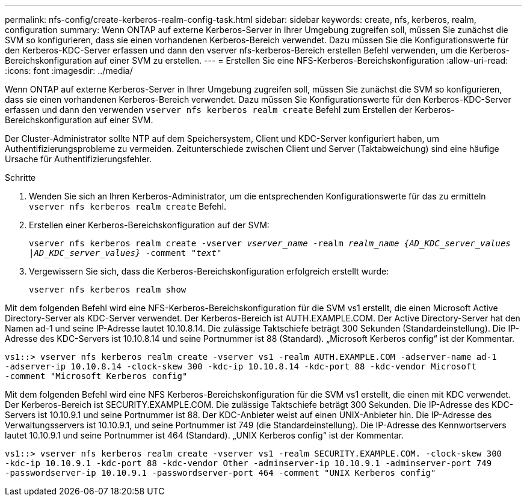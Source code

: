 ---
permalink: nfs-config/create-kerberos-realm-config-task.html 
sidebar: sidebar 
keywords: create, nfs, kerberos, realm, configuration 
summary: Wenn ONTAP auf externe Kerberos-Server in Ihrer Umgebung zugreifen soll, müssen Sie zunächst die SVM so konfigurieren, dass sie einen vorhandenen Kerberos-Bereich verwendet. Dazu müssen Sie die Konfigurationswerte für den Kerberos-KDC-Server erfassen und dann den vserver nfs-kerberos-Bereich erstellen Befehl verwenden, um die Kerberos-Bereichskonfiguration auf einer SVM zu erstellen. 
---
= Erstellen Sie eine NFS-Kerberos-Bereichskonfiguration
:allow-uri-read: 
:icons: font
:imagesdir: ../media/


[role="lead"]
Wenn ONTAP auf externe Kerberos-Server in Ihrer Umgebung zugreifen soll, müssen Sie zunächst die SVM so konfigurieren, dass sie einen vorhandenen Kerberos-Bereich verwendet. Dazu müssen Sie Konfigurationswerte für den Kerberos-KDC-Server erfassen und dann den verwenden `vserver nfs kerberos realm create` Befehl zum Erstellen der Kerberos-Bereichskonfiguration auf einer SVM.

Der Cluster-Administrator sollte NTP auf dem Speichersystem, Client und KDC-Server konfiguriert haben, um Authentifizierungsprobleme zu vermeiden. Zeitunterschiede zwischen Client und Server (Taktabweichung) sind eine häufige Ursache für Authentifizierungsfehler.

.Schritte
. Wenden Sie sich an Ihren Kerberos-Administrator, um die entsprechenden Konfigurationswerte für das zu ermitteln `vserver nfs kerberos realm create` Befehl.
. Erstellen einer Kerberos-Bereichskonfiguration auf der SVM:
+
`vserver nfs kerberos realm create -vserver _vserver_name_ -realm _realm_name_ _{AD_KDC_server_values |AD_KDC_server_values}_ -comment "_text_"`

. Vergewissern Sie sich, dass die Kerberos-Bereichskonfiguration erfolgreich erstellt wurde:
+
`vserver nfs kerberos realm show`



Mit dem folgenden Befehl wird eine NFS-Kerberos-Bereichskonfiguration für die SVM vs1 erstellt, die einen Microsoft Active Directory-Server als KDC-Server verwendet. Der Kerberos-Bereich ist AUTH.EXAMPLE.COM. Der Active Directory-Server hat den Namen ad-1 und seine IP-Adresse lautet 10.10.8.14. Die zulässige Taktschiefe beträgt 300 Sekunden (Standardeinstellung). Die IP-Adresse des KDC-Servers ist 10.10.8.14 und seine Portnummer ist 88 (Standard). „Microsoft Kerberos config“ ist der Kommentar.

[listing]
----
vs1::> vserver nfs kerberos realm create -vserver vs1 -realm AUTH.EXAMPLE.COM -adserver-name ad-1
-adserver-ip 10.10.8.14 -clock-skew 300 -kdc-ip 10.10.8.14 -kdc-port 88 -kdc-vendor Microsoft
-comment "Microsoft Kerberos config"
----
Mit dem folgenden Befehl wird eine NFS Kerberos-Bereichskonfiguration für die SVM vs1 erstellt, die einen mit KDC verwendet. Der Kerberos-Bereich ist SECURITY.EXAMPLE.COM. Die zulässige Taktschiefe beträgt 300 Sekunden. Die IP-Adresse des KDC-Servers ist 10.10.9.1 und seine Portnummer ist 88. Der KDC-Anbieter weist auf einen UNIX-Anbieter hin. Die IP-Adresse des Verwaltungsservers ist 10.10.9.1, und seine Portnummer ist 749 (die Standardeinstellung). Die IP-Adresse des Kennwortservers lautet 10.10.9.1 und seine Portnummer ist 464 (Standard). „UNIX Kerberos config“ ist der Kommentar.

[listing]
----
vs1::> vserver nfs kerberos realm create -vserver vs1 -realm SECURITY.EXAMPLE.COM. -clock-skew 300
-kdc-ip 10.10.9.1 -kdc-port 88 -kdc-vendor Other -adminserver-ip 10.10.9.1 -adminserver-port 749
-passwordserver-ip 10.10.9.1 -passwordserver-port 464 -comment "UNIX Kerberos config"
----